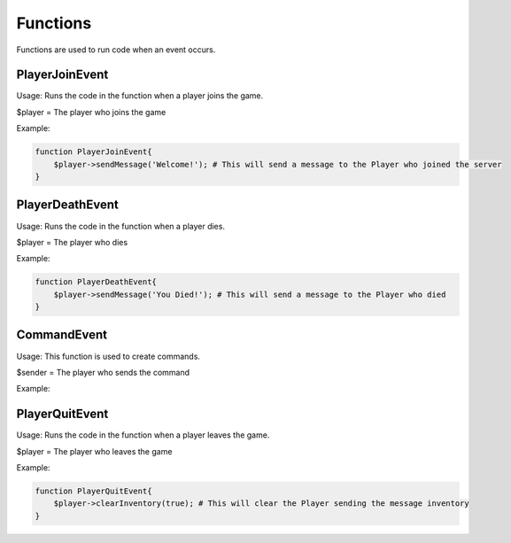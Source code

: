 Functions
========

Functions are used to run code when an event occurs.


PlayerJoinEvent
--------

Usage: Runs the code in the function when a player joins the game.

$player = The player who joins the game

Example:

.. code-block:: sh

  function PlayerJoinEvent{
      $player->sendMessage('Welcome!'); # This will send a message to the Player who joined the server
  }
   

PlayerDeathEvent
------------

Usage: Runs the code in the function when a player dies.

$player = The player who dies

Example:

.. code-block:: sh

  function PlayerDeathEvent{
      $player->sendMessage('You Died!'); # This will send a message to the Player who died
  }

CommandEvent
----------

Usage: This function is used to create commands.

$sender = The player who sends the command

Example:

.. code-block:: sh
  function CommandEvent{
      command "sendmessage": # What ever is in the "" will regester as a command
              $sender->sendMessage("Hello There!"); # This will send a message to the Player sending the command
	      # IMPORTANT: Make sure to indent/tab twice, not once like I did
  }

PlayerQuitEvent
-------

Usage: Runs the code in the function when a player leaves the game.

$player = The player who leaves the game

Example:

.. code-block:: sh

  function PlayerQuitEvent{
      $player->clearInventory(true); # This will clear the Player sending the message inventory
  }
